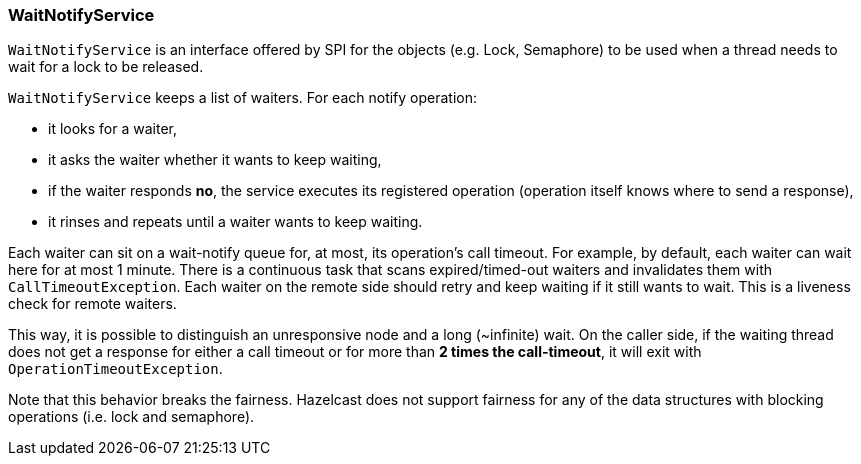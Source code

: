 
[[waitnotifyservice]]
=== WaitNotifyService

`WaitNotifyService` is an interface offered by SPI for the objects (e.g. Lock, Semaphore) to be used when a thread needs to wait for a lock to be released.

`WaitNotifyService` keeps a list of waiters. For each notify operation:

* it looks for a waiter,
* it asks the waiter whether it wants to keep waiting,
* if the waiter responds *no*, the service executes its registered operation (operation itself knows where to send a response),
* it rinses and repeats until a waiter wants to keep waiting.


Each waiter can sit on a wait-notify queue for, at most, its operation's call timeout. For example, by default, each waiter can wait here for at most 1 minute. There is a continuous task that scans expired/timed-out waiters and invalidates them with `CallTimeoutException`. Each waiter on the remote side should retry and keep waiting if it still wants to wait. This is a liveness check for remote waiters. 

This way, it is possible to distinguish an unresponsive node and a long (~infinite) wait. On the caller side, if the waiting thread does not get a response for either a call timeout or for more than *2 times the call-timeout*, it will exit with `OperationTimeoutException`.  

Note that this behavior breaks the fairness. Hazelcast does not support fairness for any of the data structures with blocking operations (i.e. lock and semaphore).
